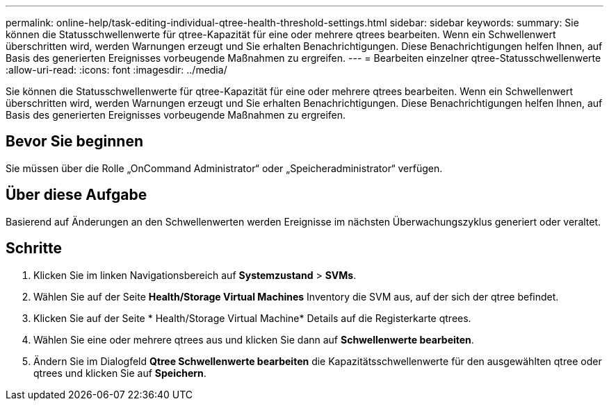 ---
permalink: online-help/task-editing-individual-qtree-health-threshold-settings.html 
sidebar: sidebar 
keywords:  
summary: Sie können die Statusschwellenwerte für qtree-Kapazität für eine oder mehrere qtrees bearbeiten. Wenn ein Schwellenwert überschritten wird, werden Warnungen erzeugt und Sie erhalten Benachrichtigungen. Diese Benachrichtigungen helfen Ihnen, auf Basis des generierten Ereignisses vorbeugende Maßnahmen zu ergreifen. 
---
= Bearbeiten einzelner qtree-Statusschwellenwerte
:allow-uri-read: 
:icons: font
:imagesdir: ../media/


[role="lead"]
Sie können die Statusschwellenwerte für qtree-Kapazität für eine oder mehrere qtrees bearbeiten. Wenn ein Schwellenwert überschritten wird, werden Warnungen erzeugt und Sie erhalten Benachrichtigungen. Diese Benachrichtigungen helfen Ihnen, auf Basis des generierten Ereignisses vorbeugende Maßnahmen zu ergreifen.



== Bevor Sie beginnen

Sie müssen über die Rolle „OnCommand Administrator“ oder „Speicheradministrator“ verfügen.



== Über diese Aufgabe

Basierend auf Änderungen an den Schwellenwerten werden Ereignisse im nächsten Überwachungszyklus generiert oder veraltet.



== Schritte

. Klicken Sie im linken Navigationsbereich auf *Systemzustand* > *SVMs*.
. Wählen Sie auf der Seite *Health/Storage Virtual Machines* Inventory die SVM aus, auf der sich der qtree befindet.
. Klicken Sie auf der Seite * Health/Storage Virtual Machine* Details auf die Registerkarte qtrees.
. Wählen Sie eine oder mehrere qtrees aus und klicken Sie dann auf *Schwellenwerte bearbeiten*.
. Ändern Sie im Dialogfeld *Qtree Schwellenwerte bearbeiten* die Kapazitätsschwellenwerte für den ausgewählten qtree oder qtrees und klicken Sie auf *Speichern*.

